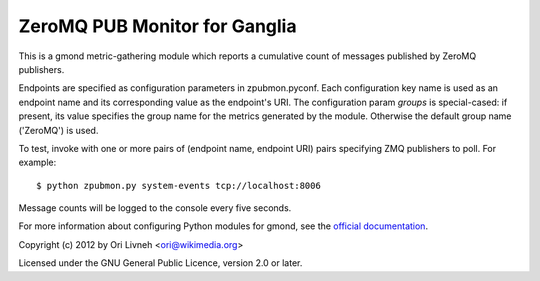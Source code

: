 ZeroMQ PUB Monitor for Ganglia
==============================

This is a gmond metric-gathering module which reports a cumulative count
of messages published by ZeroMQ publishers.

Endpoints are specified as configuration parameters in zpubmon.pyconf.
Each configuration key name is used as an endpoint name and its
corresponding value as the endpoint's URI. The configuration param
`groups` is special-cased: if present, its value specifies the group
name for the metrics generated by the module. Otherwise the default
group name ('ZeroMQ') is used.

To test, invoke with one or more pairs of (endpoint name, endpoint URI)
pairs specifying ZMQ publishers to poll. For example::

  $ python zpubmon.py system-events tcp://localhost:8006

Message counts will be logged to the console every five seconds.

For more information about configuring Python modules for gmond, see the
`official documentation <http://sourceforge.net/apps/trac/ganglia/wiki
/ganglia_gmond_python_modules>`_.

Copyright (c) 2012 by Ori Livneh <ori@wikimedia.org>

Licensed under the GNU General Public Licence, version 2.0 or later.
